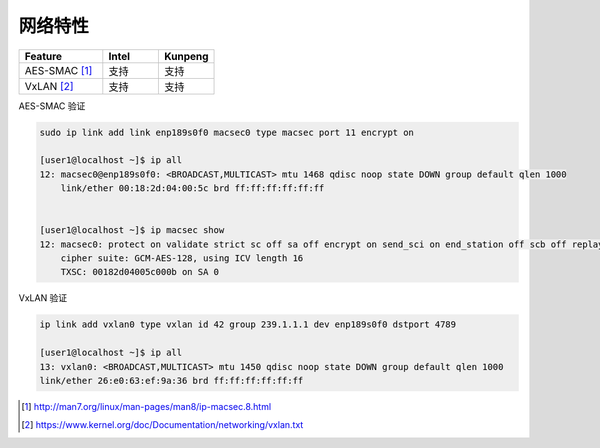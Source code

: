 *************************
网络特性
*************************


.. csv-table::
   :header: Feature, Intel, Kunpeng
   :widths: 30, 20, 20

   AES-SMAC [#macsec]_ ,     支持,     支持
   VxLAN [#vxlan]_ ,        支持,    支持


AES-SMAC 验证

.. code-block:: console

    sudo ip link add link enp189s0f0 macsec0 type macsec port 11 encrypt on

    [user1@localhost ~]$ ip all
    12: macsec0@enp189s0f0: <BROADCAST,MULTICAST> mtu 1468 qdisc noop state DOWN group default qlen 1000
        link/ether 00:18:2d:04:00:5c brd ff:ff:ff:ff:ff:ff


    [user1@localhost ~]$ ip macsec show
    12: macsec0: protect on validate strict sc off sa off encrypt on send_sci on end_station off scb off replay off
        cipher suite: GCM-AES-128, using ICV length 16
        TXSC: 00182d04005c000b on SA 0

VxLAN 验证

.. code-block:: console

    ip link add vxlan0 type vxlan id 42 group 239.1.1.1 dev enp189s0f0 dstport 4789

    [user1@localhost ~]$ ip all
    13: vxlan0: <BROADCAST,MULTICAST> mtu 1450 qdisc noop state DOWN group default qlen 1000
    link/ether 26:e0:63:ef:9a:36 brd ff:ff:ff:ff:ff:ff


.. [#macsec] http://man7.org/linux/man-pages/man8/ip-macsec.8.html
.. [#vxlan] https://www.kernel.org/doc/Documentation/networking/vxlan.txt
